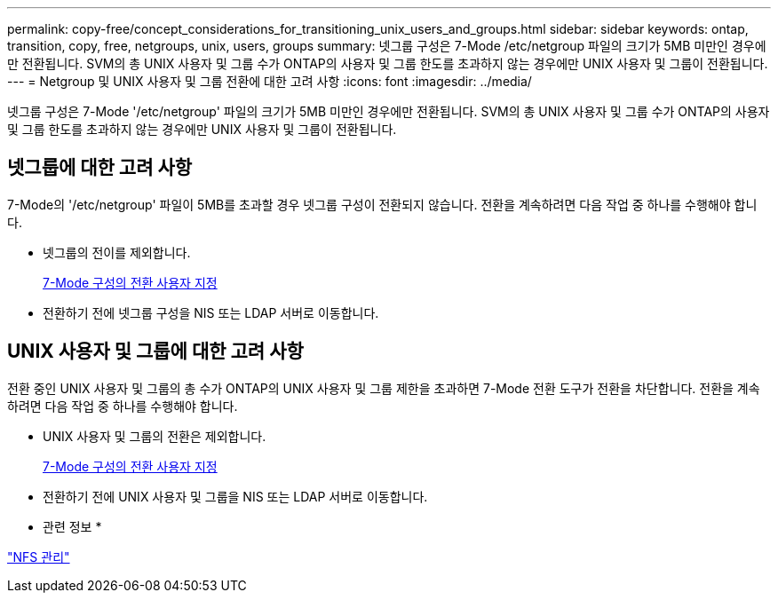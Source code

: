 ---
permalink: copy-free/concept_considerations_for_transitioning_unix_users_and_groups.html 
sidebar: sidebar 
keywords: ontap, transition, copy, free, netgroups, unix, users, groups 
summary: 넷그룹 구성은 7-Mode /etc/netgroup 파일의 크기가 5MB 미만인 경우에만 전환됩니다. SVM의 총 UNIX 사용자 및 그룹 수가 ONTAP의 사용자 및 그룹 한도를 초과하지 않는 경우에만 UNIX 사용자 및 그룹이 전환됩니다. 
---
= Netgroup 및 UNIX 사용자 및 그룹 전환에 대한 고려 사항
:icons: font
:imagesdir: ../media/


[role="lead"]
넷그룹 구성은 7-Mode '/etc/netgroup' 파일의 크기가 5MB 미만인 경우에만 전환됩니다. SVM의 총 UNIX 사용자 및 그룹 수가 ONTAP의 사용자 및 그룹 한도를 초과하지 않는 경우에만 UNIX 사용자 및 그룹이 전환됩니다.



== 넷그룹에 대한 고려 사항

7-Mode의 '/etc/netgroup' 파일이 5MB를 초과할 경우 넷그룹 구성이 전환되지 않습니다. 전환을 계속하려면 다음 작업 중 하나를 수행해야 합니다.

* 넷그룹의 전이를 제외합니다.
+
xref:task_customizing_configurations_for_transition.adoc[7-Mode 구성의 전환 사용자 지정]

* 전환하기 전에 넷그룹 구성을 NIS 또는 LDAP 서버로 이동합니다.




== UNIX 사용자 및 그룹에 대한 고려 사항

전환 중인 UNIX 사용자 및 그룹의 총 수가 ONTAP의 UNIX 사용자 및 그룹 제한을 초과하면 7-Mode 전환 도구가 전환을 차단합니다. 전환을 계속하려면 다음 작업 중 하나를 수행해야 합니다.

* UNIX 사용자 및 그룹의 전환은 제외합니다.
+
xref:task_customizing_configurations_for_transition.adoc[7-Mode 구성의 전환 사용자 지정]

* 전환하기 전에 UNIX 사용자 및 그룹을 NIS 또는 LDAP 서버로 이동합니다.


* 관련 정보 *

https://docs.netapp.com/ontap-9/topic/com.netapp.doc.cdot-famg-nfs/home.html["NFS 관리"]
